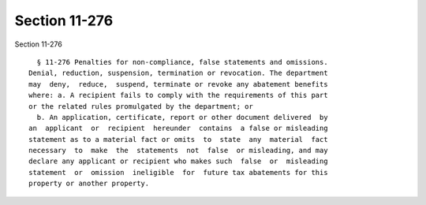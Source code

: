 Section 11-276
==============

Section 11-276 ::    
        
     
        § 11-276 Penalties for non-compliance, false statements and omissions.
      Denial, reduction, suspension, termination or revocation. The department
      may  deny,  reduce,  suspend, terminate or revoke any abatement benefits
      where: a. A recipient fails to comply with the requirements of this part
      or the related rules promulgated by the department; or
        b. An application, certificate, report or other document delivered  by
      an  applicant  or  recipient  hereunder  contains  a false or misleading
      statement as to a material fact or omits  to  state  any  material  fact
      necessary  to  make  the  statements  not  false  or misleading, and may
      declare any applicant or recipient who makes such  false  or  misleading
      statement  or  omission  ineligible  for  future tax abatements for this
      property or another property.
    
    
    
    
    
    
    